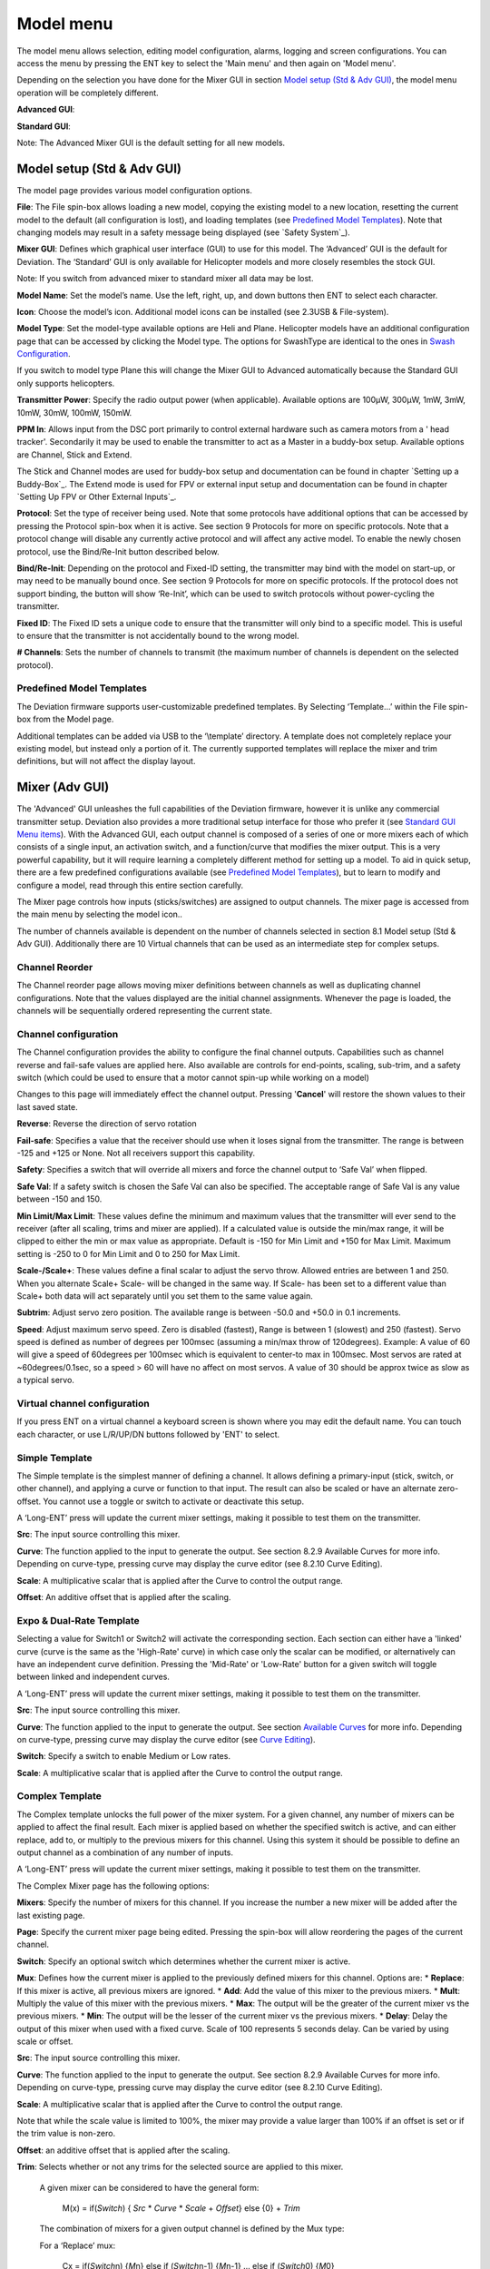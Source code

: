 .. model menu

.. role:: subi
    :class: subscript-italic

.. |S0| replace:: *Switch*\ :subi:`0` 
.. |M0| replace:: *M*\ :subi:`0` 
.. |Sn| replace:: *Switch*\ :subi:`n` 
.. |Mn| replace:: *M*\ :subi:`n` 
.. |Sn-1| replace:: *Switch*\ :subi:`n-1` 
.. |Mn-1| replace:: *M*\ :subi:`n-1` 

Model menu
==========

The model menu allows selection, editing model configuration, alarms, logging and screen configurations. You can access the menu by pressing the ENT key to select the 'Main menu' and then again on 'Model menu'.

Depending on the selection you have done for the Mixer GUI in section `Model setup (Std & Adv GUI)`_, the model menu operation will be completely different.

**Advanced GUI**:

.. image:: images/devo8/ch_model/model_menu_conn.svg
   :width: 80%

**Standard GUI**:

.. image:: images/devo8/ch_model/model_menu_std.png
   :width: 45%

.. cssclass:: bold-italic

Note: The Advanced Mixer GUI is the default setting for all new models.


Model setup (Std & Adv GUI)
---------------------------

.. macro:: floatimg images/devo8/ch_model/model_setup.png

The model page provides various model configuration options.

.. macro:: floatimg images/devo8/ch_model/model_load.png

**File**: The File spin-box allows loading a new model, copying the existing model to a new location, resetting the current model to the default (all configuration is lost), and loading templates (see `Predefined Model Templates`_).  Note that changing models may result in a safety message being displayed (see `Safety System`_).

.. macro:: floatimg images/devo8/ch_model/switch_mode.png

.. container::

   **Mixer GUI**: Defines which graphical user interface (GUI) to use for this model.  The ‘Advanced’ GUI is the default for Deviation.  The ‘Standard’ GUI is only available for Helicopter models and more closely resembles the stock GUI.

   .. cssclass:: bold-italic

   Note: If you switch from advanced mixer to standard mixer all data may be lost.

.. macro:: floatimg images/devo8/ch_model/model_name.png

**Model Name**: Set the model’s name. Use the left, right, up, and down buttons then ENT to select each character.

.. macro:: floatimg images/devo8/ch_model/model_icon.png

**Icon**: Choose the model’s icon.   Additional model icons can be installed (see 2.3USB & File-system).

.. macro:: floatimg images/devo8/ch_model/helicopter_opts.png

.. container:: 

   **Model Type**: Set the model-type available options are Heli and Plane. Helicopter models have an additional configuration page that can be accessed by clicking the Model type. The options for SwashType are identical to the ones in `Swash Configuration`_.

   If you switch to model type Plane this will change the Mixer GUI to Advanced automatically because the Standard GUI only supports helicopters.

**Transmitter Power**: Specify the radio output power (when applicable). Available options are 100µW, 300µW, 1mW, 3mW, 10mW, 30mW, 100mW, 150mW. 


**PPM In**: Allows input from the DSC port primarily to control external hardware such as camera motors from a ' head tracker'. Secondarily it may be used to enable the transmitter to act as a Master in a buddy-box setup. Available options are Channel, Stick and Extend. 

The Stick and Channel modes are used for buddy-box setup and documentation can be found in chapter `Setting up a Buddy-Box`_.  The Extend mode is used for FPV or external input setup and documentation can be found in chapter `Setting Up FPV or Other External Inputs`_. 

**Protocol**: Set the type of receiver being used.  Note that some protocols have additional options that can be accessed by pressing the Protocol spin-box when it is active.  See section 9 Protocols for more on specific protocols.  Note that a protocol change will disable any currently active protocol and will affect any active model.  To enable the newly chosen protocol, use the Bind/Re-Init button described below.

.. macro:: floatimg images/devo8/ch_model/binding.png

**Bind/Re-Init**:  Depending on the protocol and Fixed-ID setting, the transmitter may bind with the model on start-up, or may need to be manually bound once.  See section 9 Protocols for more on specific protocols.  If the protocol does not support binding, the button will show ‘Re-Init’, which can be used to switch protocols without power-cycling the transmitter. 
   
.. macro:: floatimg images/devo8/ch_model/fixed_id.png

**Fixed ID**:  The Fixed ID sets a unique code to ensure that the transmitter will only bind to a specific model.  This is useful to ensure that the transmitter is not accidentally bound to the wrong model. 

**# Channels**: Sets the number of channels to transmit (the maximum number of channels is dependent on the selected protocol).

Predefined Model Templates
~~~~~~~~~~~~~~~~~~~~~~~~~~

.. macro:: floatimg images/devo8/ch_model/templates.png

.. container::

   The Deviation firmware supports user-customizable predefined templates.  By Selecting ‘Template...’ within the File spin-box from the Model page. 

   Additional templates can be added via USB to the ‘\\template’ directory. A template does not completely replace your existing model, but instead only a portion of it.  The currently supported templates will replace the mixer and trim definitions, but will not affect the display layout.

Mixer (Adv GUI)
---------------

.. image:: images/devo8/ch_model/mixer_main.svg
   :width: 80%

The 'Advanced' GUI unleashes the full capabilities of the Deviation firmware, however it is unlike any commercial transmitter setup. Deviation also provides a more traditional setup interface for those who prefer it (see `Standard GUI Menu items`_). With the Advanced GUI, each output channel is composed of a series of one or more mixers each of which consists of a single input, an activation switch, and a function/curve that modifies the mixer output. This is a very powerful capability, but it will require learning a completely different method for setting up a model. To aid in quick setup, there are a few predefined configurations available (see `Predefined Model Templates`_), but to learn to modify and configure a model, read through this entire section carefully.

The Mixer page controls how inputs (sticks/switches) are assigned to output channels.  The mixer page is accessed from the main menu by selecting the model icon..
 
The number of channels available is dependent on the number of channels selected in section 8.1 Model setup (Std & Adv GUI). Additionally there are 10 Virtual channels that can be used as an intermediate step for complex setups. 

Channel Reorder
~~~~~~~~~~~~~~~

.. macro:: floatimg images/devo8/ch_model/reorder_channels.png

The Channel reorder page allows moving mixer definitions between channels as well as duplicating channel configurations.  Note that the values displayed are the initial channel assignments.  Whenever the page is loaded, the channels will be sequentially ordered representing the current state.


Channel configuration
~~~~~~~~~~~~~~~~~~~~~

.. macro:: floatimg images/devo8/ch_model/channel_limits.png

.. container::

   The Channel configuration provides the ability to configure the final channel outputs.  Capabilities such as channel reverse and fail-safe values are applied here.  Also available are controls for end-points, scaling, sub-trim, and a safety switch (which could be used to ensure that a motor cannot spin-up while working on a model)

   Changes to this page will immediately effect the channel output.  Pressing '**Cancel**' will restore the shown values to their last saved state.

**Reverse**: Reverse the direction of servo rotation

**Fail-safe**:  Specifies a value that the receiver should use when it loses signal from the transmitter. The range is between -125 and +125 or None. Not all receivers support this capability.

**Safety**: Specifies a switch that will override all mixers and force the channel output to ‘Safe Val’ when flipped.

**Safe Val**: If a safety switch is chosen the Safe Val can also be specified. The acceptable range of Safe Val is any value between -150 and 150.

**Min Limit/Max Limit**: These values define the minimum and maximum values that the transmitter will ever send to the receiver (after all scaling, trims and mixer are applied).  If a calculated value is outside the min/max range, it will be clipped to either the min or max value as appropriate. Default is -150 for Min Limit and +150 for Max Limit. Maximum setting is -250 to 0 for Min Limit and 0 to 250 for Max Limit.

**Scale-/Scale+**: These values define a final scalar to adjust the servo throw. Allowed entries are between 1 and 250. When you alternate Scale+  Scale- will be changed in the same way. If Scale- has been set to a different value than Scale+ both data will act separately until you set them to the same value again.

**Subtrim**: Adjust servo zero position. The available range is between -50.0 and +50.0 in 0.1 increments.

**Speed**: Adjust maximum servo speed.  Zero is disabled (fastest), Range is between 1 (slowest) and 250 (fastest). Servo speed is defined as number of degrees per 100msec (assuming a min/max throw of 120degrees).
Example: A value of 60 will give a speed of 60degrees per 100msec which is equivalent to center-to max in 100msec. Most servos are rated at ~60degrees/0.1sec, so a speed > 60 will have no affect on most servos. A value of 30 should be approx twice as slow as a typical servo.

Virtual channel configuration
~~~~~~~~~~~~~~~~~~~~~~~~~~~~~

.. macro:: floatimg images/devo8/ch_model/channel_name.png

If you press ENT on a virtual channel a keyboard screen is shown where you may edit the default name. You can touch each character, or use L/R/UP/DN buttons followed by 'ENT' to select.

Simple Template
~~~~~~~~~~~~~~~

.. macro:: floatimg images/devo8/ch_model/simple_template.png

.. container::

   The Simple template is the simplest manner of defining a channel.  It allows defining a primary-input (stick, switch, or other channel), and applying a curve or function to that input.  The result can also be scaled or have an alternate zero-offset. You cannot use a toggle or switch to activate or deactivate this setup.

   A ‘Long-ENT’ press will update the current mixer settings, making it possible to test them on the transmitter.

**Src**: The input source controlling this mixer.

**Curve**: The function applied to the input to generate the output.  See section 8.2.9 Available Curves for more info.  Depending on curve-type, pressing curve may display the curve editor (see 8.2.10 Curve Editing).

**Scale**: A multiplicative scalar that is applied after the Curve to control the output range.

**Offset**: An additive offset that is applied after the scaling.

Expo & Dual-Rate Template
~~~~~~~~~~~~~~~~~~~~~~~~~

.. macro:: floatimg images/devo8/ch_model/expo_dr.png

.. container::
   The Expo/Dual-Rate template is a more sophisticated template designed to allow use of toggle or 3-way switches to manipulate an input.  The primary-input (stick, switch, or other channel), can have a different curve/function and scaling for each toggle-switch position.

   Selecting a value for Switch1 or Switch2 will activate the corresponding section.  Each section can either have a 'linked' curve (curve is the same as the 'High-Rate' curve) in which case only the scalar can be modified, or alternatively can have an independent curve definition.  Pressing the 'Mid-Rate' or 'Low-Rate' button for a given switch will toggle between linked and independent curves.

   A ‘Long-ENT’ press will update the current mixer settings, making it possible to test them on the transmitter.

**Src**: The input source controlling this mixer.

**Curve**: The function applied to the input to generate the output.  See section `Available Curves`_ for more info.  Depending on curve-type, pressing curve may display the curve editor (see `Curve Editing`_).

**Switch**: Specify a switch to enable Medium or Low rates.

**Scale**: A multiplicative scalar that is applied after the Curve to control the output range.

Complex Template
~~~~~~~~~~~~~~~~

.. macro:: floatimg images/devo8/ch_model/complex.png

.. container::

   The Complex template unlocks the full power of the mixer system.  For a given channel, any number of mixers can be applied to affect the final result.  Each mixer is applied based on whether the specified switch is active, and can either replace, add to, or multiply to the previous mixers for this channel.  Using this system it should be possible to define an output channel as a combination of any number of inputs.

   A ‘Long-ENT’ press will update the current mixer settings, making it possible to test them on the transmitter.

The Complex Mixer page has the following options:

**Mixers**: Specify the number of mixers for this channel. If you increase the number a new mixer will be added after the last existing page.

**Page**: Specify the current mixer page being edited.  Pressing the spin-box will allow reordering the pages of the current channel.

**Switch**: Specify an optional switch which determines whether the current mixer is active.

**Mux**: Defines how the current mixer is applied to the previously defined mixers for this channel.  Options are:
* **Replace**: If this mixer is active, all previous mixers are ignored.
* **Add**: Add the value of this mixer to the previous mixers.
* **Mult**: Multiply the value of this mixer with the previous mixers.
* **Max**: The output will be the greater of the current mixer vs the previous mixers.
* **Min**: The output will be the lesser of the current mixer vs the previous mixers.
* **Delay**: Delay the output of this mixer when used with a fixed curve. Scale of 100 represents 5 seconds delay. Can be varied by using scale or offset. 

**Src**: The input source controlling this mixer.

**Curve**: The function applied to the input to generate the output.  See section 8.2.9 Available Curves for more info.  Depending on curve-type, pressing curve may display the curve editor (see 8.2.10 Curve Editing).

**Scale**: A multiplicative scalar that is applied after the Curve to control the output range.

Note that while the scale value is limited to 100%, the mixer may provide a value larger than 100% if an offset is set or if the trim value is non-zero.

**Offset**: an additive offset that is applied after the scaling.

**Trim**: Selects whether or not any trims for the selected source are applied to this mixer.

  A given mixer can be considered to have the general form:

     M(x) = if(*Switch*) { *Src* * *Curve* * *Scale* + *Offset*} else {0} + *Trim*

  The combination of mixers for a given output channel is defined by the Mux type:

  For a ‘Replace’ mux:

     Cx = if(\ |Sn|\ ) {\ |Mn|\ } else if (\ |Sn-1|\ ) {\ |Mn-1|\ } … else if (\ |S0|\ ) {\ |M0|\ }

  For a ‘Multiply’ mux:

     Cx = if(\ |Sn|\ ) {\ |Mn|\ } else {1} * if (\ |Sn-1|\ ) {\ |Mn-1|\ } else {1} * … * if (\ |S0|\ ) {\ |M0|\ } else {1}

  For an ‘Add’ mux:

     Cx = if(\ |Sn|\ ) {\ |Mn|\ } else {0} + if (\ |Sn-1|\ ) {\ |Mn-1|\ } else {0} + … + if (\ |S0|\ ) {\ |M0|\ } else {0}

  For a ‘Max’ mux:

     Cx = MAX(if(\ |Sn|\ ) {\ |Mn|\ } else {0}, if (\ |Sn-1|\ ) {\ |Mn-1|\ } else {0},  …, if (\ |S0|\ ) {\ |M0|\ } else {0})

  For a ‘Min’ mux:

     Cx = MIN(if(\ |Sn|\ ) {\ |Mn|\ } else {0}, if (\ |Sn-1|\ ) {\ |Mn-1|\ } else {0},  …, if (\ |S0|\ ) {\ |M0|\ } else {0})

Cyclic
~~~~~~

**Cyclic1, Cyclic2, Cyclic3**: The 3 outputs of the helicopter swash-plate mix. These will represent the 3 servos connected to the helicopter swash-plate (see `Swash Configuration`_).

Reordering Mixers
~~~~~~~~~~~~~~~~~

.. macro:: floatimg images/devo8/ch_model/reorder_mixers.png

.. container::
   Since the ordering of mixers is important to the output, it is possible to reorder and/or copy mixers in order to facilitate building complex rules.  This page is accessed by pressing ENT on the ‘Page’ spin-box on the complex mixer page.

   Select the respective mixer and use the up/down buttons to move the order of the selected mixer.  Note that the mixer name represents its position when the reorder dialog was opened.  If the dialog is closed and reopened, all mixers will be shown as numbered sequentially.

   The reorder page can add new mixers or delete existing ones using the ‘+’ and ‘-’ buttons respectively.  A mixer can also be copied to an existing mixer (overwriting it in the process) by using the ‘Copy To’ functionality.

Available Curves
~~~~~~~~~~~~~~~~

The following curve functions are supported:

* **1-to-1**: Output is equal to the input (not editable).
* **Fixed**: Output is constant regardless of input (offset editable).
* **Min/Max**: Output is -100 if input is less than the specified value and 100 otherwise.
* **Zero/Max**: Output is 0 if input is less than the specified value and 100 otherwise.
* **>0**: Output matches input when greater than the specified value, and 0 otherwise.
* **<0**: Output matches the input when less than the specified value, and0 otherwise.
* **ABSVAL**: Output is the absolute-value of the input (editing the specified value will alter how the absolute-value is applied) 
* **EXPO**: Apply exponential curve to the input for non-linear response (editable see 8.2.10 Curve Editing).
* **Deadband**: Output will not respond to input values near zero (editable see 8.2.10 Curve Editing).
* **Multi-point**: Curve is based on 3, 5, 7, 9 or 13 user-defined points (editable see  8.2.10 Curve Editing). 

The default value for any of the offsets in above mentioned curves is 0 (zero). If you change the curve for one input the offset will be transferred to the new curve if possible.

Curve Editing
~~~~~~~~~~~~~

The Curve Editor is accessed by pressing a graph or by pressing the curve spin-box when it is selectable.  Some curve types may not be edited (any of the curves preceding the ‘Expo’ curve), and the curve-box will not be selectable if one of these curves is currently active.

The Curve editor page will be different depending on which curve is selected.  It is not possible to change the curve type from the curve editor (except when a multi-point curve is selected).  Values can be set using the spin-box or by touching the graph.

.. macro:: floatimg images/devo8/ch_model/curve_minmax.png

For the Min/Max, Zero/Max, >0, <0, and ABSVAL, the controls allow setting the transition point along the x-axis.  A value of ‘0’ will be symmetric around the y-axis, positive or negative values will move the center point accordingly

.. macro:: floatimg images/devo8/ch_model/curve_expo.png

For the Expo curve, the controls allow independently configuring the shape of the curve for values greater-than or less-than zero.

.. macro:: floatimg images/devo8/ch_model/curve_deadband.png

For the Deadband curve, the controls allow independently configuring the deadband width for values greater-than or less-than zero.

.. macro:: floatimg images/devo8/ch_model/curve_multipoint.png

For the Multi-point curves, each point can be individually set.  Points are set by choosing the point number and then choosing a value. The minimum number of points allowable is 3 the maximum number of points is 13.  Enabling 'Smooth' will apply a smoothing function rather than connecting points via straight lines.


Timers (Std & Adv GUI)
----------------------
 
.. image:: images/devo8/ch_model/timers.png
   :width: 80%

The timer page defines up to 4 available timers.  Timers can count either up or down, and can be enabled either manually from the main screen or by an input trigger (stick or switch).

Available timers are stopwatch, countdown, stopwatch-proportional, countdown-proportional, and permanent.

Timers can also be optionally configured to be reset via an alternate switch (only when using the Advanced GUI).

Both proportional timers need an input between 0 and 100 to act correctly. If you use these timer for throttle a virtual mixer must be used as the input to scale -100 to 100 values into 0 to 100.

.. macro:: floatimg images/devo8/ch_model/permanent_timer.png

The ‘permanent’ timers are similar to an odometer and have their values saved in the model.ini file. They will maintain their previous value when powering up the transmitter. You can set the timer by using the 'Set to' button and reset by pressing the 'Reset' button.


Telemetry config (Std & Adv GUI)
--------------------------------

The telemetry configuration page allows specifying alarms when specific telemetry events occur.

.. macro:: floatimg images/devo8/ch_model/telemetry_config.png

.. container::

   * **Telemetry**: Specify the telemetry input to use for alarm control.  This can be a temperature probe, voltage probe, or RPM probe.
   * **Equality**: Can be '>=' or '<=' indicating whether a value above or below the target causes an alarm.
   * **Target**: The target value for the alarm.

Trims and Virtual Inputs (Adv GUI)
----------------------------------

.. macro:: floatimg images/devo8/ch_model/trims.png

.. container::

   The trim page allows assigning the trim buttons and trim step, as well as configuring buttons to work as virtual inputs (see `Using a Trim as a Virtual Switch`_). It is accessed from the main menu via 'Model menu' followed by 'Trims'.

   If the ‘Input’ field is set to an input stick, then the trim can be applied as part of the mixer, and will operate as a typical trim control.  If the ‘Input’ field is set as a channel or virtual-channel output, the value is applied directly to the channel output.  In this case, the selected ‘Pos’ and ‘Neg’ buttons can operate as a virtual stick to control an output channel.

.. macro:: floatimg images/devo8/ch_model/trims2.png

.. container::

   The trim-step defines how sensitive the trims are to input.  The maximum number of trim steps is +/-100.  So a step size of 0.1 will allow a full +/- 10% of trim adjustment on the servo.

   The trim-step can be changed on the main screen. If you have to change the source also please use the dialog accessed by pressing the respective 'Input' button. Here you may also add a switch to the trim.

Datalog (Std & Adv GUI)
-----------------------

The Datalog feature allows storing a history of input or output positions as well as telemetry info over a period of time. This can be used to examine and replay a flight as well as to visualize telemetry information at a later time. Logs are persistent and Deviation will continue writing to the end of the previous log by default.

.. macro:: floatimg images/devo8/ch_model/datalog.png

.. container::

   * **# bytes left**: Indicates how many bytes can be written to the log before it is full.
   * **Enable**: Input which enables logging.
   * **Reset**: Clear the current log.
   * **Rate**: How often to write current info to the log file.
   * **Select**: Quickly set or reset which items are logged.
   * **Controls**: Following 'Select' are a list of all controls which may be logged. They include timers, inputs, outputs, and virtual channels, and Telemetry. The more items logged the faster the log will fill up.

**Logging more information**
By default, the log can only store 16kB of data. You can increase the amount of data to be stored by changing the datalog.bin file on the transmitter to a larger size. Deviation cannot increase the size of this file, so its size indicates the maximum data that can be stored.

**Note: This is a feature for advanced users only**. There is currently no software provided to analyze the logs, and they cannot be visualized from within the transmitter. Please check the downloads section on www.deviationtx.com for conversion tools.

Main page config (Std & Adv GUI)
--------------------------------

.. image:: images/devo8/ch_model/mainpage_layout.png
   :width: 45%

The main page config page is used to configure the main-page display.  This page allows definition of which elements are shown on the main page.

The following types of objects can be displayed:

* **Box**: Display a numeric value.  Values can be timers, channel values, stick inputs, etc.  There are two types of boxes: big and small.  The only difference is the size of the box and the text within it.
* **Trimbar**: Display a trim value.  These generally are controlled by the trim switch and indicate what the current trim position is.  There are two types of trims.  V-Trims show a vertical bar, and H-Trims show a horizontal bar. After inserting all trims do have numbers only.
* **Model (Icon)**: Display the icon related to the selected model.
* **Battery**: Display the battery voltage.
* **TxPower**: Displays the actual transmitter rating.
* **Bargraph**: Displays a vertical bar.  The value of the bar is typically a stick input or channel output. 
* **Toggle**: Show an icon indicating the state of a toggle switch.  There can be 1, 2, or 3 icons defined for a given toggle indicating different states depending on the switch position.  Two-state switches can have up to 2 icons.  Three-state switches can have up to 3 icons. 
* **(Quick) Menus**: Quick menus define quick-access pages that can be reached via a long UP/DN press.

Configuring object position
~~~~~~~~~~~~~~~~~~~~~~~~~~~

Each of the visual objects can be selected by pressing on them, or with the UP/DN buttons followed by ENT.  Once selected, the UP/DN/L/R buttons will move the selected object on the screen.  Alternatively, the X and Y spin-boxes which appear in move mode can also be used to move the selected object.  Press EXT once to exit move mode.

Creating Objects
~~~~~~~~~~~~~~~~

.. macro:: floatimg images/devo8/ch_model/mainpage_createobj.png

Select the '+' icon to open the add-item dialog.  Then select the object type from the spin-box on the left, then press ‘Add’ to create the object.  This will add the specified object type to the center of the screen.  You can now place and configure the new object.

Loading Objects
~~~~~~~~~~~~~~~

.. macro:: floatimg images/devo8/ch_model/mainpage_load_layout.png

.. container::

   After selecting the '+' icon to open the add-item dialog, you may 'Load' alternate templates, to change the main page layout. 
   If you select 'Default' the layout will be set to the standard layout as shown in section `Main Page`_.

   Selecting 'Empty' will clear all objects. You may start from scratch.

   If you want to use a layout from another model select the model whose layout you wish to use. The object positions (see `Configuring object position`_) will be transferred when selecting from an existing template or model. Templates based on existing models have an (M) designation within the file list.

   Additionally these templates can be created in the emulator or downloaded from the forums or even done by manual edit of the modelxx.ini file.

Configuring Objects
~~~~~~~~~~~~~~~~~~~

* **Box**: Select timer, telemetry, channel, or input from scroll-box 
* **Trim**: Select trim channel from scroll-box
* **Model**: Not configurable 
* **Battery**: Not configurable
* **TxPower**: Not configurable
* **Bargraph**: Select channel or input from scroll box
* **Toggle**: Select channel or input from scroll-box.  Press related ‘Toggle’ button to choose icon
* **Menu**: Choose page to display for each of 4 quick-page slots

.. image:: images/devo8/ch_model/mainpage_edit.svg
   :width: 80%

You can delete any object by configuring the object and pressing the ‘Delete’ button

Choosing toggle icons
~~~~~~~~~~~~~~~~~~~~~

.. macro:: floatimg images/devo8/ch_model/choose_toggle.png

Pressing the ‘Toggle’ button on a toggle object allows selecting the related icons. Channels, sticks, and 2-position sticks can have 2 icons.  3 position sticks (if any) can have 3 icons.  Each of the 2 (or 3) icon states can be set to empty, defining that no icon is shown for this state.  The Deviation firmware comes with several predefined icons to choose from.


Standard GUI Menu items
-----------------------

.. macro:: floatimg images/devo8/ch_model/model_menu_std.png

.. container::

   The Standard GUI is an alternative interface from the Advanced GUI’.  Which interface is used is chosen by the ‘Mixer GUI’ setting in section 8.1 Model setup (Std & Adv GUI).  The Standard GUI is only available for Helicopter-type models at this time.  The pages of the Standard GUI are as follows:

.. list-table::
   :widths: 10 40 10 40

   * - .. image:: images/devo8/ch_model/icon_modelcfg.png
          :width: 100%
     - **Model Configuration**: `Model setup (Std & Adv GUI)`_
     - .. image:: images/devo8/ch_model/icon_trim.png
          :width: 100%
     - **Trim configuration**: `Trims and Virtual Inputs (Adv GUI)`_
   * - .. image:: images/devo8/ch_model/icon_servo_reverse.png
          :width: 100%
     - **Servo reverse**: `Servo Reverse`_
     - .. image:: images/devo8/ch_model/icon_switch_assign.png
          :width: 100%
     - **Switch assignment**: `Switch Assignment`_
   * - .. image:: images/devo8/ch_model/icon_servo_trim.png
          :width: 100%
     - **Servo sub-trim**: `Sub-trim Adjustment`_
     - .. image:: images/devo8/ch_model/icon_throttle_hold.png
          :width: 100%
     - **Throttle-hold configuration**: `Throttle Hold`_
   * - .. image:: images/devo8/ch_model/icon_travel_adjust.png
          :width: 100%
     - **Servo travel-adjust**: `Servo Travel Adjust`_
     - .. image:: images/devo8/ch_model/icon_failsafe.png
          :width: 100%
     - **Fail-Safe configuration**: `Fail-Safe Configuration`_
   * - .. image:: images/devo8/ch_model/icon_swash.png
          :width: 100%
     - **Swash Setup**: `Swash Configuration`_
     - .. image:: images/devo8/ch_model/icon_timer_config.png
          :width: 100%
     - **Timer configuration**: `Timers (Std & Adv GUI)`_
   * - .. image:: images/devo8/ch_model/icon_dualrate.png
          :width: 100%
     - **Dual-rates setup**: `Dual-Rate/Expo setting`_
     - .. image:: images/devo8/ch_model/icon_telemetry_config.png
          :width: 100%
     - **Telemetry configuration**: `Telemetry config (Std & Adv GUI)`_
   * - .. image:: images/devo8/ch_model/icon_throtte_curve.png
          :width: 100%
     - **Throttle curve setup**: `Throttle Curve`_
     - .. image:: images/devo8/ch_model/icon_datalog.png
          :width: 100%
     - **Datalog configuration**: `Datalog (Std & Adv GUI)`_
   * - .. image:: images/devo8/ch_model/icon_pitch_curve.png
          :width: 100%
     - **Pitch curve setup**: `Pitch Curve`_
     - .. image:: images/devo8/ch_model/icon_mainpagecfg.png
          :width: 100%
     - **Main page configuration**: `Main page config (Std & Adv GUI)`_
   * - .. image:: images/devo8/ch_model/icon_gyro.png
          :width: 100%
     - **Gyro-sense configuration**: `Gyro Sensitivity`_
     -
     -

Servo Reverse
~~~~~~~~~~~~~

.. macro:: floatimg images/devo8/ch_model/servo_reverse.png

The servo reverse page allows quickly setting each channel to work in either normal or reversed mode.  These settings are equivalent to the ‘Reverse’ setting on the Channel Configuration sub-page of the Mixer menu when using the Advanced GUI (see section `Channel configuration`_)

Dual-Rate/Expo setting
~~~~~~~~~~~~~~~~~~~~~~

.. macro:: floatimg images/devo8/ch_model/dualrate.png

The dual-rate and expo page allows configuration of curves for the Aileron, Rudder, and Elevator channels.  Up-to 3 rates can be configured for each channel, and either a scaled-linear or exponential curve can be selected for each.  The number of settings depends on the switch assigned to the dual-rates function on the Switch Assignment page (see `Switch Assignment`_)

Sub-trim Adjustment
~~~~~~~~~~~~~~~~~~~

.. macro:: floatimg images/devo8/ch_model/subtrim.png

The sub-trim adjust page allows setting the zero-point of the servos for each channel.  This is equivalent to the ‘Subtrim’ setting on the Channel Configuration sub-page of the Mixer menu when using the Advanced GUI (see `Channel configuration`_). Acceptable values range from -50 to +50 in 0.1 increments.

Servo Travel Adjust
~~~~~~~~~~~~~~~~~~~

.. macro:: floatimg images/devo8/ch_model/travel_adjust.png

The servo-travel adjust page configures the maximum positive/negative travel of each servo.  This is equivalent to the ‘Scale+’ and ‘Scale-’ settings on the Channel Configuration sub-page of the Mixer menu when using the Advanced GUI (see `Channel configuration`_). Acceptable values for Down are from -175 to -1 and Up values range from +1 to +175. The default values are -100 and +100 respectively.

Swash Configuration
~~~~~~~~~~~~~~~~~~~

The Swash configuration page configures the swash type.  More information about swash-types can be found in section 10.4 Swash Mixing.  The settings on this page are equivalent to those on the model configuration page (see `Model setup (Std & Adv GUI)`_), and configuration for both pages is provided below.

.. image:: images/devo8/ch_model/swashmix.svg
   :width: 90%

The available SwashType values are:
* **None/1Servo**: Used For FBL.  Mixing occurs in receiver
* **120/3Servo 120**: 120-degree swash
* **120x/3Servo 120x**: 120 degrees swash (alternate config)
* **140/3Servo 140**: 140 degree swash
* **90/3Servo 90**: 90 degrees swash

The ELE Mix, AIL Mix, and PIT Mix are scaling factors applied to the input sticks before mixing is done.  These can be used to adjust for different linkage lengths or different servo throws.  The allowed range is -100 to 100 with a default of 60.  
Note that setting these values too large can result in too much servo throw and make the model unresponsive to stick control.

Throttle Curve
~~~~~~~~~~~~~~

.. macro:: floatimg images/devo8/ch_model/throttle_curve.png

The throttle curve page allows defining a piece-wise linear curve for the throttle channel.  Different curves can be selected for each flight-mode.  Each point value can be enabled to be interpolated from the points surrounding it.

Pitch Curve
~~~~~~~~~~~

.. macro:: floatimg images/devo8/ch_model/pitch_curve.png

The pitch curve allows defining a piece-wise linear curve for the collective/pitch channel.  Different curves can be selected for each flight-mode as well as for throttle-hold.  Each point value can be enabled to be interpolated from the points surrounding it.

Gyro Sensitivity
~~~~~~~~~~~~~~~~

.. macro:: floatimg images/devo8/ch_model/gyro_sense.png

The gyro-sensitivity page enables configuring up-to 3 sensitivity values for the gyro as well as which channel to use for sending the gyro value. Acceptable values range from 0 to 100%.

Switch Assignment
~~~~~~~~~~~~~~~~~

.. macro:: floatimg images/devo8/ch_model/switch_assign.png

The switch assignment page enables configuring which switches to use for each capability in the standard-GUI.  The same switch may be assigned to multiple capabilities.

Throttle Hold
~~~~~~~~~~~~~

.. macro:: floatimg images/devo8/ch_model/throttle_hold.png

The throttle-hold page is used to enable/disable the throttle-hold capability.  Specifying ‘Hold position’ defines the throttle value when the Throttle-hold switch is set. Hold position can be set from -200 to 200.

Fail-Safe Configuration
~~~~~~~~~~~~~~~~~~~~~~~

.. macro:: floatimg images/devo8/ch_model/failsafe.png

The fail-safe page is used to configure the fail-safe value for each channel (if the protocol supports this feature)

